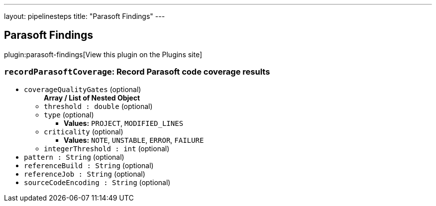 ---
layout: pipelinesteps
title: "Parasoft Findings"
---

:notitle:
:description:
:author:
:email: jenkinsci-users@googlegroups.com
:sectanchors:
:toc: left
:compat-mode!:

== Parasoft Findings

plugin:parasoft-findings[View this plugin on the Plugins site]

=== `recordParasoftCoverage`: Record Parasoft code coverage results
++++
<ul><li><code>coverageQualityGates</code> (optional)
<ul><b>Array / List of Nested Object</b>
<li><code>threshold : double</code> (optional)
</li>
<li><code>type</code> (optional)
<ul><li><b>Values:</b> <code>PROJECT</code>, <code>MODIFIED_LINES</code></li></ul></li>
<li><code>criticality</code> (optional)
<ul><li><b>Values:</b> <code>NOTE</code>, <code>UNSTABLE</code>, <code>ERROR</code>, <code>FAILURE</code></li></ul></li>
<li><code>integerThreshold : int</code> (optional)
</li>
</ul></li>
<li><code>pattern : String</code> (optional)
</li>
<li><code>referenceBuild : String</code> (optional)
</li>
<li><code>referenceJob : String</code> (optional)
</li>
<li><code>sourceCodeEncoding : String</code> (optional)
</li>
</ul>


++++
